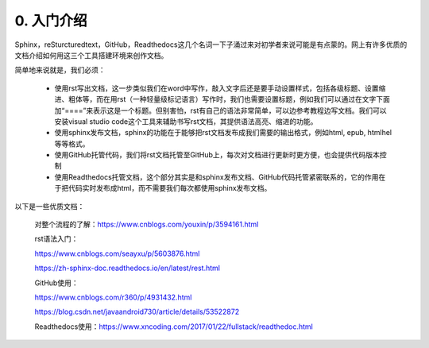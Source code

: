 0. 入门介绍
=============

Sphinx，reSturcturedtext，GitHub，Readthedocs这几个名词一下子涌过来对初学者来说可能是有点蒙的。网上有许多优质的文档介绍如何用这三个工具搭建环境来创作文档。

简单地来说就是，我们必须：

    - 使用rst写出文档，这一步类似我们在word中写作，敲入文字后还是要手动设置样式，包括各级标题、设置缩进、粗体等，而在用rst（一种轻量级标记语言）写作时，我们也需要设置标题，例如我们可以通过在文字下面加“====”来表示这是一个标题。但别害怕，rst有自己的语法非常简单，可以边参考教程边写文档。我们可以安装visual studio code这个工具来辅助书写rst文档，其提供语法高亮、缩进的功能。

    - 使用sphinx发布文档，sphinx的功能在于能够把rst文档发布成我们需要的输出格式，例如html, epub, htmlhel等等格式。

    - 使用GitHub托管代码，我们将rst文档托管至GitHub上，每次对文档进行更新时更方便，也会提供代码版本控制

    - 使用Readthedocs托管文档，这个部分其实是和sphinx发布文档、GitHub代码托管紧密联系的，它的作用在于把代码实时发布成html，而不需要我们每次都使用sphinx发布文档。

以下是一些优质文档：

        对整个流程的了解：https://www.cnblogs.com/youxin/p/3594161.html

        rst语法入门：

        https://www.cnblogs.com/seayxu/p/5603876.html 
        
        https://zh-sphinx-doc.readthedocs.io/en/latest/rest.html

        GitHub使用：

        https://www.cnblogs.com/r360/p/4931432.html 
        
        https://blog.csdn.net/javaandroid730/article/details/53522872

        Readthedocs使用：https://www.xncoding.com/2017/01/22/fullstack/readthedoc.html

